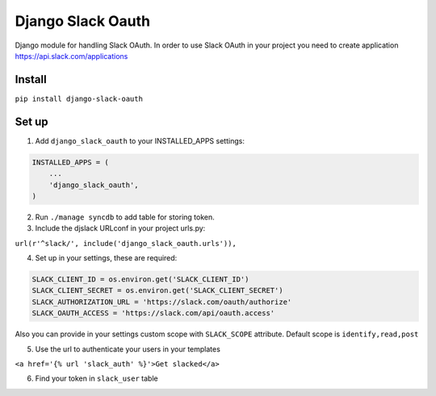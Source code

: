 ======================================
Django Slack Oauth
======================================

Django module for handling Slack OAuth.
In order to use Slack OAuth in your project you need to create application https://api.slack.com/applications


Install
============

``pip install django-slack-oauth``

Set up
============

1. Add ``django_slack_oauth`` to your INSTALLED_APPS settings:

.. code-block:: python

    INSTALLED_APPS = (
        ...
        'django_slack_oauth',
    )

2. Run ``./manage syncdb`` to add table for storing token.

3. Include the djslack URLconf in your project urls.py:

``url(r'^slack/', include('django_slack_oauth.urls')),``

4. Set up in your settings, these are required:

.. code-block:: python

    SLACK_CLIENT_ID = os.environ.get('SLACK_CLIENT_ID')
    SLACK_CLIENT_SECRET = os.environ.get('SLACK_CLIENT_SECRET')
    SLACK_AUTHORIZATION_URL = 'https://slack.com/oauth/authorize'
    SLACK_OAUTH_ACCESS = 'https://slack.com/api/oauth.access'

Also you can provide in your settings custom scope with ``SLACK_SCOPE`` attribute.
Default scope is ``identify,read,post``

5. Use the url to authenticate your users in your templates

``<a href='{% url 'slack_auth' %}'>Get slacked</a>``

6. Find your token in ``slack_user`` table
